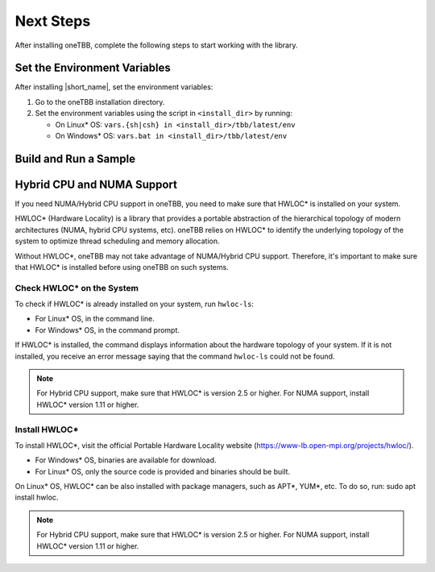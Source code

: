 .. _next_steps:

Next Steps
===========

After installing oneTBB, complete the following steps to start working with the library.

Set the Environment Variables
*****************************

After installing |short_name|, set the environment variables:
  
#. Go to the oneTBB installation directory. 

#. Set the environment variables using the script in ``<install_dir>`` by running:
     
   * On Linux* OS: ``vars.{sh|csh} in <install_dir>/tbb/latest/env``
   * On Windows* OS: ``vars.bat in <install_dir>/tbb/latest/env``


Build and Run a Sample 
**********************

.. tabs::

   .. group-tab:: Windows* OS

      #. Create a new C++ project using your IDE. In this example, Microsoft* Visual Studio* Code is used. 
      #. Create an ``example.cpp`` file in the project. 
      #. Copy and paste the code below. It is a typical example of a |short_name| algorithm. The sample calculates a sum of all integer numbers from 1 to 100. 
   
         .. code:: 

            #include <oneapi/tbb.h>
            
            int main (){
                int sum = oneapi::tbb::parallel_reduce(
                    oneapi::tbb::blocked_range<int>(1,101), 0,
                    [](oneapi::tbb::blocked_range<int> const& r, int init) -> int {
                        for (int v = r.begin(); v != r.end(); v++) {
                            init += v;
                        }
                        return init;
                    },
                    [](int lhs, int rhs) -> int {
                        return lhs + rhs;
                    }
                );
      
                printf("Sum: %d\n", sum);
                return 0;
            }
      
      #. Open the ``tasks.json`` file in the ``.vscode`` directory and paste the following lines to the args array:

         * ``-Ipath/to/oneTBB/include`` to add oneTBB include directory. 
         * ``path/to/oneTBB/`` to add oneTBB. 

         For example:

         .. code-block::

                { 
                   "tasks": [
                        {
                           "label": "build & run",
                           "type": "cppbuild",
                           "group": {
                           "args": [ 
                               "/IC:\\Program Files (x86)\\Intel\\oneAPI\\tbb\\2021.9.0\\include",
                               "C:\\Program Files (x86)\\Intel\\oneAPI\\tbb\\2021.9.0\\lib\\ia32\\vc14\\one_tbb.lib"
                           

      #. Build the project. 
      #. Run the example. 
      #. If oneTBB is configured correctly, the output displays ``Sum: 5050``.  

   .. group-tab:: Linux* OS

      #. Create an ``example.cpp`` file in the project. 
      #. Copy and paste the code below. It is a typical example of a |short_name| algorithm. The sample calculates a sum of all integer numbers from 1 to 100. 
         
         .. code:: 

            #include <oneapi/tbb.h>

            int main(){
                int sum = oneapi::tbb::parallel_reduce(
                    oneapi::tbb::blocked_range<int>(1,101), 0,
                    [](oneapi::tbb::blocked_range<int> const& r, int init) -> int {
                        for (int v = r.begin(); v != r.end(); v++) {
                            init += v;
                        }
                        return init;
                    },
                    [](int lhs, int rhs) -> int {
                        return lhs + rhs;
                    }
                );
      
                printf("Sum: %d\n", sum);
                return 0;
            }

      #. Compile the code using oneTBB. For example, 

         .. code-block:: 

                g++ -std=c++11 example.cpp -o example -ltbb

      
      #. Run the executable:

         .. code-block:: 

                ./example
      
      #. If oneTBB is configured correctly, the output displays ``Sum: 5050``.  


Hybrid CPU and NUMA Support
****************************

If you need NUMA/Hybrid CPU support in oneTBB, you need to make sure that HWLOC* is installed on your system.

HWLOC* (Hardware Locality) is a library that provides a portable abstraction of the hierarchical topology of modern architectures (NUMA, hybrid CPU systems, etc). oneTBB relies on HWLOC* to identify the underlying topology of the system to optimize thread scheduling and memory allocation.

Without HWLOC*, oneTBB may not take advantage of NUMA/Hybrid CPU support. Therefore, it's important to make sure that HWLOC* is installed before using oneTBB on such systems.

Check HWLOC* on the System
^^^^^^^^^^^^^^^^^^^^^^^^^^^
To check if HWLOC* is already installed on your system, run ``hwloc-ls``:

* For Linux* OS, in the command line.
* For Windows* OS, in the command prompt.

If HWLOC* is installed, the command displays information about the hardware topology of your system. If it is not installed, you receive an error message saying that the command ``hwloc-ls`` could not be found.

.. note:: For Hybrid CPU support, make sure that HWLOC* is version 2.5 or higher. For NUMA support, install HWLOC* version 1.11 or higher.

Install HWLOC*
^^^^^^^^^^^^^^

To install HWLOC*, visit the official Portable Hardware Locality website (https://www-lb.open-mpi.org/projects/hwloc/).

* For Windows* OS, binaries are available for download.
* For Linux* OS, only the source code is provided and binaries should be built.

On Linux* OS, HWLOC* can be also installed with package managers, such as APT*, YUM*, etc. To do so, run: sudo apt install hwloc.

.. note:: For Hybrid CPU support, make sure that HWLOC* is version 2.5 or higher. For NUMA support, install HWLOC* version 1.11 or higher.
